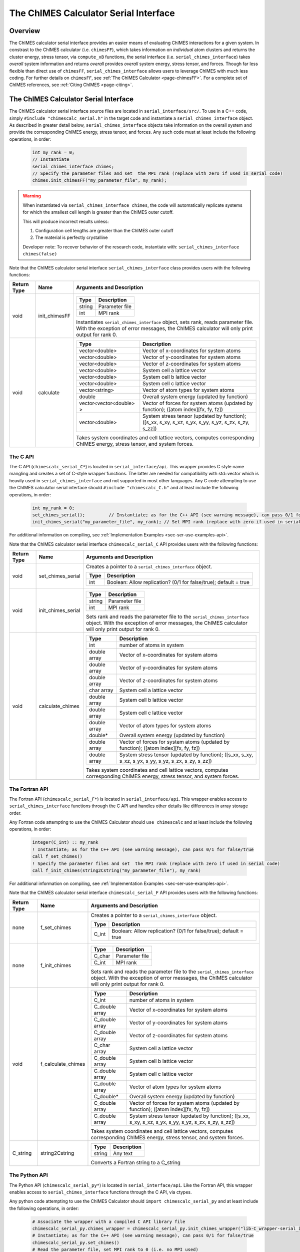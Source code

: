 .. _page-serial_interface:

The ChIMES Calculator Serial Interface
========================================

Overview
********

The ChIMES calculator serial interface provides an easier means of evaluating ChIMES interactions for a given system. In constrast to the ChIMES calculator (i.e. ``chimesFF``), which takes information on *individual* atom clusters and returns the cluster energy, stress tensor, via ``compute_xB`` functions, the serial interface (i.e. ``serial_chimes_interface``) takes *overall* system information and returns *overall* provides *overall* system energy, stress tensor, and forces. Though far less flexible than direct use of ``chimesFF``, ``serial_chimes_interface`` allows users to leverage ChIMES with much less coding. For further details on ``chimesFF``, see :ref:`The ChIMES Calculator <page-chimesFF>`. For a complete set of ChIMES references, see :ref:`Citing ChIMES <page-citing>`.


The ChIMES Calculator Serial Interface
****************************************

The ChIMES calculator serial interface source files are located in ``serial_interface/src/``. To use in a C++ code, simply ``#include "chimescalc_serial.h"`` in the target code and instantiate a ``serial_chimes_interface`` object. As described in greater detail below, ``serial_chimes_interface`` objects take information on the overall system and provide the corresponding ChIMES energy, stress tensor, and forces.  Any such code must at least include the following operations, in order:

    .. code-block:: cpp

       int my_rank = 0;
       // Instantiate
       serial_chimes_interface chimes;
       // Specify the parameter files and set  the MPI rank (replace with zero if used in serial code)
       chimes.init_chimesFF("my_parameter_file", my_rank);

.. Warning::

    When instantiated via ``serial_chimes_interface chimes``, the code will automatically replicate systems for which the smallest cell length is greater than the ChIMES outer cutoff.

    This will produce incorrect results unless:

    1. Configuration cell lengths are greater than the ChIMES outer cutoff
    2. The material is perfectly crystalline

    Developer note: To recover behavior of the research code, instantiate with: ``serial_chimes_interface chimes(false)``

Note that the ChIMES calculator serial interface ``serial_chimes_interface`` class provides users with the following functions:

=========== =================  =================
Return Type Name               Arguments and Description
=========== =================  =================
void        init_chimesFF      =======================   =====
                               Type                      Description
                               =======================   =====
                               string                    Parameter file
                               int                       MPI rank
                               =======================   =====

                               Instantiates ``serial_chimes_interface`` object, sets rank, reads parameter file.
                               With the exception of error messages, the ChIMES calculator will only print output for rank 0.


void        calculate          =======================   =====
                               Type                      Description
                               =======================   =====
                               vector<double>            Vector of x-coordinates for system atoms
                               vector<double>            Vector of y-coordinates for system atoms
                               vector<double>            Vector of z-coordinates for system atoms
                               vector<double>            System cell a lattice vector
                               vector<double>            System cell b lattice vector
                               vector<double>            System cell c lattice vector
                               vector<string>            Vector of atom types for system atoms
                               double                    Overall system energy (updated by function)
                               vector<vector<double> >   Vector of forces for system atoms (updated by function); ([atom index][fx, fy, fz])
                               vector<double>            System stress tensor (updated by function); ([s_xx, s_xy, s_xz, s_yx, s_yy, s_yz, s_zx, s_zy, s_zz])
                               =======================   =====

                               Takes system coordinates and cell lattice vectors, computes corresponding ChIMES energy, stress tensor, and system forces.
=========== =================  =================



.. _sec-ser-c-api:

The C API
^^^^^^^^^

The C API (``chimescalc_serial_C*``) is located in ``serial_interface/api``. This wrapper provides C style name mangling and creates a  set of C-style wrapper functions. The latter are needed for compatibility with std::vector which is heavily used in ``serial_chimes_interface`` and not supported in most other languages. Any C code attempting to use the ChIMES calculator serial interface should ``#include "chimescalc_C.h"``
and at least include the following operations, in order:

    .. code-block:: cpp

       int my_rank = 0;
       set_chimes_serial();         // Instantiate; as for the C++ API (see warning message), can pass 0/1 for false/true
       init_chimes_serial("my_parameter_file", my_rank); // Set MPI rank (replace with zero if used in serial code)

For additional information on compiling, see :ref:`Implementation Examples <sec-ser-use-examples-api>`.

Note that the ChIMES calculator serial interface ``chimescalc_serial_C`` API provides users with the following functions:

=========== ========================    =================
Return Type Name                        Arguments and Description
=========== ========================    =================
void        set_chimes_serial           Creates a pointer to a ``serial_chimes_interface`` object.

                                        =======================   =====
					Type                      Description
					=======================   =====
					int                       Boolean: Allow replication? (0/1 for false/true); default = true
					=======================   =====


void        init_chimes_serial          =======================   =====
                                        Type                      Description
                                        =======================   =====
                                        string                    Parameter file
                                        int                       MPI rank
                                        =======================   =====

                                        Sets rank and reads the parameter file to the ``serial_chimes_interface`` object.
                                        With the exception of error messages, the ChIMES calculator will only print output for rank 0.

void        calculate_chimes            =======================   =====
                                        Type                      Description
                                        =======================   =====
                                        int                       number of atoms in system
                                        double array              Vector of x-coordinates for system atoms
                                        double array              Vector of y-coordinates for system atoms
                                        double array              Vector of z-coordinates for system atoms
                                        char  array               System cell a lattice vector
                                        double array              System cell b lattice vector
                                        double array              System cell c lattice vector
                                        double array              Vector of atom types for system atoms
                                        double*                   Overall system energy (updated by function)
                                        double array              Vector of forces for system atoms (updated by function); ([atom index][fx, fy, fz])
                                        double array              System stress tensor (updated by function); ([s_xx, s_xy, s_xz, s_yx, s_yy, s_yz, s_zx, s_zy, s_zz])
                                        =======================   =====

                                        Takes system coordinates and cell lattice vectors, computes corresponding ChIMES energy, stress tensor, and system forces.
=========== ========================    =================

.. _sec-ser-fortran-api:

The Fortran API
^^^^^^^^^^^^^^^

The Fortran API (``chimescalc_serial_F*``) is located in ``serial_interface/api``. This wrapper enables access to ``serial_chimes_interface`` functions
through the C API and handles other details like differences in array storage order.


Any Fortran code attempting to use the ChIMES Calculator should ``use chimescalc`` and at least include the following
operations, in order:

    .. code-block:: fortran

       integer(C_int) :: my_rank
       ! Instantiate; as for the C++ API (see warning message), can pass 0/1 for false/true
       call f_set_chimes()
       ! Specify the parameter files and set  the MPI rank (replace with zero if used in serial code)
       call f_init_chimes(string2Cstring("my_parameter_file"), my_rank)


For additional information on compiling, see :ref:`Implementation Examples <sec-ser-use-examples-api>`.

Note that the ChIMES calculator serial interface ``chimescalc_serial_F`` API provides users with the following functions:


=========== ========================    =================
Return Type Name                        Arguments and Description
=========== ========================    =================
none        f_set_chimes		Creates a pointer to a ``serial_chimes_interface`` object.

                                        =======================   =====
					Type                      Description
					=======================   =====
					C_int                     Boolean: Allow replication? (0/1 for false/true); default = true
                                        =======================   =====

none        f_init_chimes               =======================   =====
                                        Type                      Description
                                        =======================   =====
                                        C_char                    Parameter file
                                        C_int                     MPI rank
                                        =======================   =====

                                        Sets rank and reads the parameter file to the ``serial_chimes_interface`` object.
                                        With the exception of error messages, the ChIMES calculator will only print output for rank 0.


void        f_calculate_chimes          =======================   =====
                                        Type                      Description
                                        =======================   =====
                                        C_int                       number of atoms in system
                                        C_double array              Vector of x-coordinates for system atoms
                                        C_double array              Vector of y-coordinates for system atoms
                                        C_double array              Vector of z-coordinates for system atoms
                                        C_char  array               System cell a lattice vector
                                        C_double array              System cell b lattice vector
                                        C_double array              System cell c lattice vector
                                        C_double array              Vector of atom types for system atoms
                                        C_double*                   Overall system energy (updated by function)
                                        C_double array              Vector of forces for system atoms (updated by function); ([atom index][fx, fy, fz])
                                        C_double array              System stress tensor (updated by function); ([s_xx, s_xy, s_xz, s_yx, s_yy, s_yz, s_zx, s_zy, s_zz])
                                        =======================   =====

                                        Takes system coordinates and cell lattice vectors, computes corresponding ChIMES energy, stress tensor, and system forces.

C_string    string2Cstring              ======   ===
                                        Type     Description
                                        ======   ===
                                        string   Any text
                                        ======   ===

                                        Converts a Fortran string to a C_string
=========== ========================    =================



.. _sec-ser-python-api:

The Python API
^^^^^^^^^^^^^^

The Python API (``chimescalc_serial_py*``) is located in ``serial_interface/api``. Like the Fortran API, this wrapper enables access to
``serial_chimes_interface`` functions through the C API, via ctypes.

Any python code attempting to use the ChIMES Calculator should ``import chimescalc_serial_py`` and at least include the following
operations, in order:

    .. code-block:: python

       # Associate the wrapper with a compiled C API library file
       chimescalc_serial_py.chimes_wrapper = chimescalc_serial_py.init_chimes_wrapper("lib-C_wrapper-serial_interface.so")
       # Instantiate; as for the C++ API (see warning message), can pass 0/1 for false/true
       chimescalc_serial_py.set_chimes()
       # Read the parameter file, set MPI rank to 0 (i.e. no MPI used)
       chimescalc_serial_py.init_chimes("my_parameter_file", 0)


For additional information on compiling (i.e. generation of ``lib-C_wrapper-serial_interface.so``), see :ref:`Implementation Examples <sec-ser-use-examples-api>`.

Note that the ChIMES calculator serial interface ``chimescalc_serial_py`` API provides users with the following functions:


=============== ========================    =================
Return Type      Name                        Arguments and Description
=============== ========================    =================
See description init_chimes_wrapper         =======================   =====
                                            Type                      Description
                                            =======================   =====
                                            string                    Library name
                                            =======================   =====

                                            Associate ctypes.CDLL (i.e. the return type) with a the compiled ChIMES calculator serial interface C-library.


void            set_chimes                  Creates a pointer to a ``serial_chimes_interface`` object.

                                            =======================   =====
                                            Type                      Description
                                            =======================   =====
                                            bool                      Allow replication? ; default = true
                                            =======================   =====


void            init_chimes                 =======================   =====
                                            Type                      Description
                                            =======================   =====
                                            string                    Parameter file
                                            int                       MPI rank
                                            =======================   =====

                                            Sets rank and reads the parameter file to the ``serial_chimes_interface`` object.
                                            With the exception of error messages, the ChIMES calculator will only print output for rank 0.

See description calculate_chimes            =======================   =====
                                            Type (input)              Description
                                            =======================   =====
                                            int                       number of atoms in system
                                            float list                Vector of x-coordinates for system atoms
                                            float list                Vector of y-coordinates for system atoms
                                            float list                Vector of z-coordinates for system atoms
                                            str list                  System cell a lattice vector
                                            float list                System cell b lattice vector
                                            float list                System cell c lattice vector
                                            float list                Vector of atom types for system atoms
                                            float                     Overall system energy
                                            float list                Vector of forces for system atoms ([atom index][fx, fy, fz])
                                            float list                System stress tensor ([s_xx, s_xy, s_xz, s_yx, s_yy, s_yz, s_zx, s_zy, s_zz])
                                            =======================   =====

                                            Takes system coordinates and cell lattice vectors, computes corresponding ChIMES energy, stress tensor, and system forces.

                                            =======================   =====
                                            Type (return)             Description
                                            =======================   =====
                                            float list                List of x-force components for system atoms
                                            float list                List of y-force components for system atoms
                                            float list                List of z-force components for system atoms
                                            float list                System stress tensor [s_xx, s_xy, s_xz, s_yx, s_yy, s_yz, s_zx, s_zy, s_zz]
                                            float                     System energy
                                            =======================   =====

=============== ========================    =================






---------------

.. _sec-ser-use-examples-api:

Implementation Examples
^^^^^^^^^^^^^^^^^^^^^^^

The following codes demonstrates how ``serial_chimes_interface.{h,cpp}`` can be used to obtain the overall stress tensor, energy, and per-atom forces for a given system configuration using C, C++ Fortran, and Python. See the ``main.*`` files in each corresponding subdirectory of ``serial_interface/examples`` for further implementation details. Note that sample system configurations (i.e. ``*xyz`` files) and parameter files can be found in ``serial_interface/test/configurations`` and ``serial_interface/test/force_fields``, respectively.
For user generated tests, note that ``*.xyz`` files must provide lattice vectors in the comment line, e.g. lx 0.0 0.0 0.0 ly 0.0 0.0 0.0 lz. Click :ref:`here <page-units>` for an overview of ChIMES units.

.. Note::

    All implementation examples are intended to be run on Unix-based systems (e.g. Linux, OSX).

.. Warning::

     These codes are for demonstrative purposes only and come with no guarantees.

.. Note::

    All example executables can be compiled at once via ``./install.sh`` from the ``chimes_calculator`` base directory, and similarly uninstalled via ``./uninstall.sh``. However, the examples below compile via the user-generated Makefiles located in each ``examples`` subdirectory, for demonstrative purposes.


* **C Example:** The ``main`` function of this example includes the C API, ``chimescalc_serial_C.{h,cpp}``, which creates a global static pointer to a ``serial_chimes_interface`` object.
  The ``serial_chimes_interface`` pointer object is set up, i.e. by ``set_chimes_serial()``, and used for access to ``serial_chimes_interface`` member functions, etc.

   * Navigate to ``serial_interface/examples/c``
   * Compile with: ``make all``
   * Test with: ``./C_wrapper-serial_interface <parameter file> <xyz file>``

* **C++ Example:** The ``main`` function of this example creates an instance of ``serial_chimes_interface`` (i.e. a class inheriting ``chimesFF``,
  which computes energy, per-atom forces, and stress tensor for an overall system). For additional details, see :ref:`The ChIMES Calculator <page-chimesFF>`

   * Navigate to ``serial_interface/examples/cpp``
   * Compile with: ``make all``
   * Test with: ``./CPP-interface <parameter file> <xyz file>``

* **Fortran Example:** Similar to the C example, this ``main`` function establishes a pointer to a ``serial_chimes_interface`` object via ``f_set_chimes()``.
  The ``f_set_chimes()`` function call is defined in ``chimescalc_serial_F.F90,`` a wrapper for the C API ``chimescalc_serial_C.cpp`` (i.e which facilitates C-style access to
  ``serial_chimes_interface`` member functions, etc). Actual linking is achieved at compilation. See the ``Makefile`` for details.

   * Navigate to ``serial_interface/examples/fortran``
   * Compile with: ``make all``
   * Test with: ``./fortran_wrapper-serial_interface <parameter file> <xyz file>``
   * Additional notes:

* **Python Example:** This example accesses ``serial_chimes_interface`` functions through ``chimescalc_serial_py.py``, a ctypes-based python API for access to the C API functions
  (i.e. through ``chimescalc_serial_C.cpp``). Once ``chimescalc_serial_py.py`` is imported, it is associated with a compiled C API library file, i.e. ``lib-C_wrapper-serial_interface.so`` and  can be used to access ``serial_chimes_interface`` member functions.

   * Navigate to ``serial_interface/examples/python``
   * Compile lib-C_wrapper-serial_interface.so with: ``make all``
   * Test with: python main.py <parameter file> <coordinate file>
   * Additional notes:
